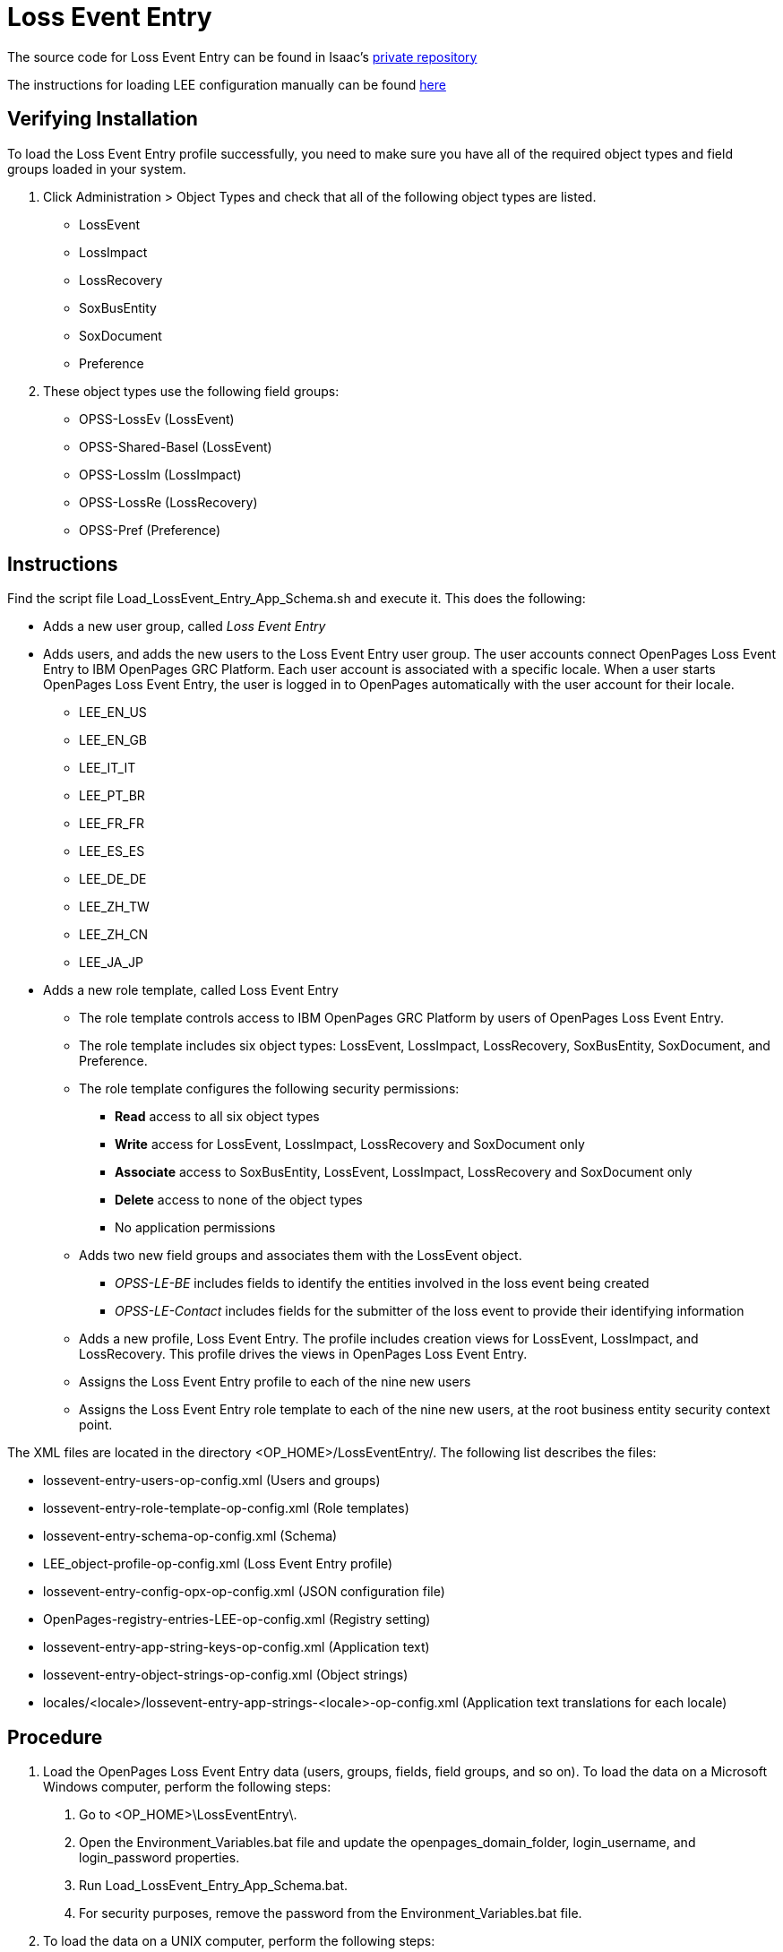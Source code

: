 = Loss Event Entry

The source code for Loss Event Entry can be found in Isaac's https://github.ibm.com/ipaquet/op-lossevent[private repository]

The instructions for loading LEE configuration manually can be found https://www.ibm.com/support/knowledgecenter/SSFUEU_7.4.0/op_grc_installation/t_ig_loss_event_entry_perform_manual_load.html[here]

== Verifying Installation

To load the Loss Event Entry profile successfully, you need to make sure you have all of the required object types and field groups loaded in your system.

1. Click Administration > Object Types and check that all of the following object types are listed.
	- LossEvent
	- LossImpact
	- LossRecovery
	- SoxBusEntity
	- SoxDocument
	- Preference
2. These object types use the following field groups:
	- OPSS-LossEv (LossEvent)
	- OPSS-Shared-Basel (LossEvent)
	- OPSS-LossIm (LossImpact)
	- OPSS-LossRe (LossRecovery)
	- OPSS-Pref (Preference)

== Instructions

Find the script file Load_LossEvent_Entry_App_Schema.sh and execute it.
This does the following:

- Adds a new user group, called _Loss Event Entry_
- Adds users, and adds the new users to the Loss Event Entry user group.  The user accounts connect OpenPages Loss Event Entry to IBM OpenPages GRC Platform. Each user account is associated with a specific locale. When a user starts OpenPages Loss Event Entry, the user is logged in to OpenPages automatically with the user account for their locale.
  * LEE_EN_US
  * LEE_EN_GB
  * LEE_IT_IT
  * LEE_PT_BR
  * LEE_FR_FR
  * LEE_ES_ES
  * LEE_DE_DE
  * LEE_ZH_TW
  * LEE_ZH_CN
  * LEE_JA_JP
  
- Adds a new role template, called Loss Event Entry
  * The role template controls access to IBM OpenPages GRC Platform by users of OpenPages Loss Event Entry.
  * The role template includes six object types: LossEvent, LossImpact, LossRecovery, SoxBusEntity, SoxDocument, and Preference.
  * The role template configures the following security permissions:
    ** *Read* access to all six object types
    ** *Write* access for LossEvent, LossImpact, LossRecovery and SoxDocument only
	** *Associate* access to SoxBusEntity, LossEvent, LossImpact, LossRecovery and SoxDocument only
	** *Delete* access to none of the object types
	** No application permissions
  * Adds two new field groups and associates them with the LossEvent object.
	** _OPSS-LE-BE_ includes fields to identify the entities involved in the loss event being created
	** _OPSS-LE-Contact_ includes fields for the submitter of the loss event to provide their identifying information
  * Adds a new profile, Loss Event Entry.  The profile includes creation views for LossEvent, LossImpact, and LossRecovery. This profile drives the views in OpenPages Loss Event Entry.
  * Assigns the Loss Event Entry profile to each of the nine new users
  * Assigns the Loss Event Entry role template to each of the nine new users, at the root business entity security context point.

The XML files are located in the directory <OP_HOME>/LossEventEntry/. The following list describes the files:

- lossevent-entry-users-op-config.xml (Users and groups)
- lossevent-entry-role-template-op-config.xml (Role templates)
- lossevent-entry-schema-op-config.xml (Schema)
- LEE_object-profile-op-config.xml (Loss Event Entry profile)
- lossevent-entry-config-opx-op-config.xml (JSON configuration file)
- OpenPages-registry-entries-LEE-op-config.xml (Registry setting)
- lossevent-entry-app-string-keys-op-config.xml (Application text)
- lossevent-entry-object-strings-op-config.xml (Object strings)
- locales/<locale>/lossevent-entry-app-strings-<locale>-op-config.xml (Application text translations for each locale)


== Procedure

1. Load the OpenPages Loss Event Entry data (users, groups, fields, field groups, and so on).  To load the data on a Microsoft Windows computer, perform the following steps:
	a. Go to <OP_HOME>\LossEventEntry\.
	b. Open the Environment_Variables.bat file and update the openpages_domain_folder, login_username, and login_password properties.
	c. Run Load_LossEvent_Entry_App_Schema.bat.
	d. For security purposes, remove the password from the Environment_Variables.bat file.
2. To load the data on a UNIX computer, perform the following steps:
	a. Go to <OP_HOME>/LossEventEntry/.
	b. Open the Environment_Variables.sh file and update the openpages_domain_folder, login_username, and login_password properties.
	c. Run Load_LossEvent_Entry_App_Schema.sh.
	d. For security purposes, remove the password from the Environment_Variables.sh file.
3. Optional: Add LossEvent to the list of object types that are disabled for the Add New wizard.
OpenPages Loss Event Entry is more full-featured than the Add New wizard for loss events. You might want all users, including those that have access to IBM OpenPages GRC Platform, to use OpenPages Loss Event Entry to report loss events.
	a. Go to Administrator > Settings > GRCM > Add New Wizard.
	b. Expand GRCM > Add New Wizard.
	c. Click Object Types Disabled
	d. In the Value field, add the LossEvent object to the list.
	e. Click Save.
4. Optional: Configure auto-naming for the LossEvent, LossRecovery, and LossImpact object types.
OpenPages Loss Event Entry users are unlikely to know the naming convention for new loss events, loss impacts, and loss recoveries. To avoid failures caused by duplicate names, enable auto-naming for these object types.
	a. Go to Administrator > Settings.
	b. Expand Applications > GRCM > Auto Naming.
	c. Expand the object type, and then expand Auto-named. Set New Object to true and Can be Edited to false.
